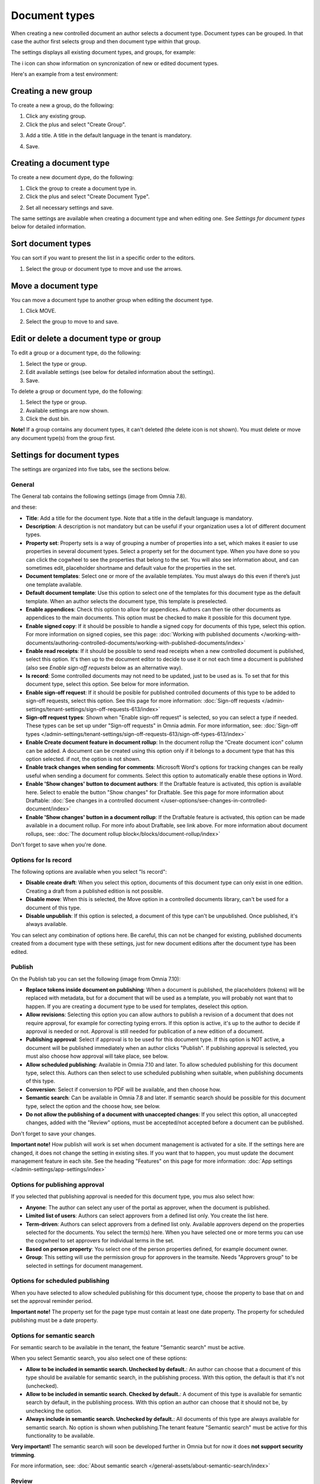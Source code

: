Document types
================

When creating a new controlled document an author selects a document type. Document types can be grouped. In that case the author first selects group and then document type within that group.

The settings displays all existing document types, and groups, for example:

.. image:: document-types-start-v78.png

The i icon can show information on syncronization of new or edited document types.

.. image:: document-types-i-icon-v78.png

Here's an example from a test environment:

.. image:: document-types-info-v78.png

Creating a new group
**********************
To create a new a group, do the following:

1. Click any existing group.
2. Click the plus and select "Create Group".

.. image:: doctype-select-group-v78.png
 
3. Add a title. A title in the default language in the tenant is mandatory.

.. image:: doctype-group-title-v78.png

4. Save.

Creating a document type
*****************************
To create a new document dype, do the following:

1. Click the group to create a document type in.
2. Click the plus and select "Create Document Type".

.. image:: doctype-new-type-v78.png
 
2. Set all necessary settings and save.

The same settings are available when creating a document type and when editing one. See *Settings for document types* below for detailed information.

Sort document types
***********************
You can sort if you want to present the list in a specific order to the editors.

1. Select the group or document type to move and use the arrows.

.. image:: document-types-move-v78.png

Move a document type
*************************
You can move a document type to another group when editing the document type.

1. Click MOVE.

.. image:: move-image-type-1-v78.png

2. Select the group to move to and save.

.. image:: move-image-type-2-v78.png

Edit or delete a document type or group
******************************************
To edit a group or a document type, do the following:

1. Select the type or group.
2. Edit available settings (see below for detailed information about the settings).
3. Save.

To delete a group or document type, do the following:

1. Select the type or group.
2. Available settings are now shown.
3. Click the dust bin.

.. image:: doctype-delete-v78.png

**Note!** If a group contains any document types, it can't deleted (the delete icon is not shown). You must delete or move any document type(s) from the group first.

Settings for document types
****************************
The settings are organized into five tabs, see the sections below.

General
--------
The General tab contains the following settings (image from Omnia 7.8).

.. image:: document-type-general-v78-1.png

and these:

.. image:: document-type-general-v78-2.png

+ **Title**: Add a title for the document type. Note that a title in the default language is mandatory.
+ **Description**: A description is not mandatory but can be useful if your organization uses a lot of different document types.
+ **Property set**: Property sets is a way of grouping a number of properties into a set, which makes it easier to use properties in several document types. Select a property set for the document type. When you have done so you can click the cogwheel to see the properties that belong to the set. You will also see information about, and can sometimes edit, placeholder shortname and default value for the properties in the set.
+ **Document templates**: Select one or more of the available templates. You must always do this even if there’s just one template available.
+ **Default document template**: Use this option to select one of the templates for this document type as the default template. When an author selects the document type, this template is preselected.
+ **Enable appendices**: Check this option to allow for appendices. Authors can then tie other documents as appendices to the main documents. This option must be checked to make it possible for this document type.
+ **Enable signed copy**: If it should be possible to handle a signed copy for documents of this type, select this option. For more information on signed copies, see this page: :doc:`Working with published documents </working-with-documents/authoring-controlled-documents/working-with-published-documents/index>`
+ **Enable read receipts**: If it should be possible to send read receipts when a new controlled document is published, select this option. It's then up to the document editor to decide to use it or not each time a document is published (also see *Enable sign-off requests* below as an alternative way).
+ **Is record**: Some controlled documents may not need to be updated, just to be used as is. To set that for this document type, select this option. See below for more information.
+ **Enable sign-off request**: If it should be posible for published controlled documents of this type to be added to sign-off requests, select this option. See this page for more information: :doc:`Sign-off requests </admin-settings/tenant-settings/sign-off-requests-613/index>`
+ **Sign-off request types**: Shown when "Enable sign-off request" is selected, so you can select a type if needed. These types can be set up under "Sign-off requests" in Omnia admin. For more information, see: :doc:`Sign-off types </admin-settings/tenant-settings/sign-off-requests-613/sign-off-types-613/index>` 
+ **Enable Create document feature in document rollup**: In the document rollup the “Create document icon” column can be added. A document can be created using this option only if it belongs to a document type that has this option selected. if not, the option is not shown.
+ **Enable track changes when sending for comments**: Microsoft Word's options for tracking changes can be really useful when sending a document for comments. Select this option to automatically enable these options in Word.
+ **Enable 'Show changes' button to document authors**: If the Draftable feature is activated, this option is available here. Select to enable the button "Show changes" for Draftable. See this page for more information about Draftable: :doc:`See changes in a controlled document </user-options/see-changes-in-controlled-document/index>`
+ **Enable 'Show changes' button in a document rollup**: If the Draftable feature is activated, this option can be made available in a document rollup. For more info about Draftable, see link above. For more information about document rollups, see: :doc:`The document rollup block</blocks/document-rollup/index>`

Don't forget to save when you're done.

Options for Is record
----------------------
The following options are available when you select "Is record":

.. image:: document-type-is-record-v78.png

+ **Disable create draft**: When you select this option, documents of this document type can only exist in one edition. Creating a draft from a published edition is not possible.
+ **Disable move**: When this is selected, the Move option in a controlled documents library, can't be used for a document of this type.
+ **Disable unpublish**: If this option is selected, a document of this type can't be unpublished. Once published, it's always available.

You can select any combination of options here. Be careful, this can not be changed for existing, published documents created from a document type with these settings, just for new document editions after the document type has been edited.

Publish
---------
On the Publish tab you can set the following (image from Omnia 7.10):

.. image:: document-types-publish-v710.png

+ **Replace tokens inside document on publishing**: When a document is published, the placeholders (tokens) will be replaced with metadata, but for a document that will be used as a template, you will probably not want that to happen. If you are creating a document type to be used for templates, deselect this option.
+ **Allow revisions**: Selecting this option you can allow authors to publish a revision of a document that does not require approval, for example for correcting typing errors. If this option is active, it's up to the author to decide if approval is needed or not. Approval is still needed for publication of a new edition of a document.
+ **Publishing approval**: Select if approval is to be used for this document type. If this option is NOT active, a document will be published immediately when an author clicks "Publish". If publishing approval is selected, you must also choose how approval will take place, see below.
+ **Allow scheduled publishing**: Available in Omnia 7.10 and later. To allow scheduled publishing for this document type, select this. Authors can then select to use scheduled publishing when suitable, when publishing documents of this type.
+ **Conversion**: Select if conversion to PDF will be available, and then choose how.
+ **Semantic search**: Can be available in Omnia 7.8 and later. If semantic search should be possible for this document type, select the option and the choose how, see below.
+ **Do not allow the publishing of a document with unaccepted changes**: If you select this option, all unaccepted changes, added with the "Review" options, must be accepted/not accepted before a document can be published.

Don't forget to save your changes.

**Important note!** How publish will work is set when document management is activated for a site. If the settings here are changed, it does not change the setting in existing sites. If you want that to happen, you must update the document management feature in each site. See the heading "Features" on this page for more information: :doc:`App settings </admin-settings/app-settings/index>`

Options for publishing approval
--------------------------------
If you selected that publishing approval is needed for this document type, you mus also select how:

.. image:: document-types-publish-approval-v78.png

+ **Anyone**: The author can select any user of the portal as approver, when the document is published.
+ **Limited list of users**: Authors can select approvers from a defined list only. You create the list here.
+ **Term-driven**: Authors can select approvers from a defined list only. Available approvers depend on the properties selected for the documents. You select the term(s) here. When you have selected one or more terms you can use the cogwheel to set approvers for individual terms in the set.
+ **Based on person property**: You select one of the person properties defined, for example document owner.
+ **Group**: This setting will use the permission group for approvers in the teamsite. Needs "Approvers group" to be selected in settings for document management.

Options for scheduled publishing
-------------------------------
When you have selected to allow scheduled publishing för this document type, choose the property to base that on and set the approval reminder period.

.. image:: doc-scheduled.png

**Important note!** The property set for the page type must contain at least one date property. The property for scheduled publishing must be a date property.

Options for semantic search
------------------------------
For semantic search to be available in the tenant, the feature "Semantic search" must be active.

When you select Semantic search, you also select one of these options:

.. image:: document-types-publish-semantic-v78.png

+ **Allow to be included in semantic search. Unchecked by default.**: An author can choose that a document of this type should be available for semantic search, in the publishing process. With this option, the default is that it's not (unchecked).
+ **Allow to be included in semantic search. Checked by default.**: A document of this type is available for semantic search by default, in the publishing process. With this option an author can choose that it should not be, by unchecking the option.
+ **Always include in semantic search. Unchecked by default.**: All documents of this type are always available for semantic search. No option is shown when publishing.The tenant feature "Semantic search" must be active for this functionality to be available.

**Very important!** The semantic search will soon be developed further in Omnia but for now it does **not support security trimming**. 

For more information, see: :doc:`About semantic search </general-assets/about-semantic-search/index>`

Review
---------
On this tab you handle settings for feedback and review for this document type. When a document of this type has passed it's review date, a link to the document is placed in the list "Expired review".

At first, just these options are available:

.. image:: document-types-review-v78.png

+ **Feedback recipients**: Select feedback recipient(s) in the list. 
+ **Review reminder**: Select this option to activate review reminders.

When review reminders are activated you can set the following:

.. image:: document-types-review-reminder-v78.png

+ **Review interval**: Set number of days, months or years for the review interval. 
+ **Property**: Another way is to select a property for review. An example could be if you want authors to be able to set a specific date for review, which could be needed for a supplier agreement, for example. A date property must then have been set up for this to work.
+ **Send reminder in advance**: Set the number of days, months or years that a reminder should be sent, before the review date.
+ **Review reminder recipients**: Select review reminder recipient(s) in the list.
+ **Create task**: If a review task should be created, select this option. For more information, see below.

When you choose to create a task, this is shown:

.. image:: doctype-review-create-task-v78.png

1. Use the list to select who the task should be sent to, for example document owner.
2. Select when the task will expire.
3. Add a custom text for the review button, if needed.
4. Save when you're done with all settings. 

**Important note!** The review reminder task works this way: If a new edition/revision of a controlled document is published or the published document is deleted, any associated review reminder task will be automatically completed. If the review is completed, the review comment will be added to the document history and a new review date will be calculated based on the review reminder rule set on the document type.

Archive
----------
Use this tab to decide if documents of this type should be archived or not. If the document type should be archived, you can set archive to be used, by adding the URL. You don't have to add a URL to use the default archive.

.. image:: document-types-archive-v78.png

Retention
------------
If retention is activated, this tab is shown for all document types:

.. image:: document-types-retention-v78.png

Use this tab to set up a retention policy.

+ **Limit Retention**: Select this option if a retention policy should be set for this document type.

Then you can set the following:

.. image:: document-types-retention-settings-v78.png

+ **Calculated**: You can select to calculate the number of days, months or years from when the document was first published or when it was last published.
+ **Property**: Another way is to select a property for retention (if any are availble). Could for example be Retention date.

When the set retention time has passed, the retention manager will receive an Email. The Email includes a link to a page where the document can be terminated (completely removed from the system), if needed. 

